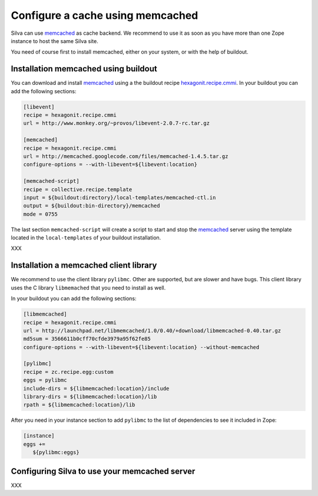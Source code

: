 .. _memcached-setup:

Configure a cache using memcached
=================================

Silva can use `memcached`_ as cache backend. We recommend to use it as
soon as you have more than one Zope instance to host the same Silva site.

You need of course first to install memcached, either on your system,
or with the help of buildout.

Installation memcached using buildout
-------------------------------------

You can download and install `memcached`_ using a the buildout recipe
`hexagonit.recipe.cmmi`_. In your buildout you can add the following
sections:

.. code-block:: buildout

   [libevent]
   recipe = hexagonit.recipe.cmmi
   url = http://www.monkey.org/~provos/libevent-2.0.7-rc.tar.gz

   [memcached]
   recipe = hexagonit.recipe.cmmi
   url = http://memcached.googlecode.com/files/memcached-1.4.5.tar.gz
   configure-options = --with-libevent=${libevent:location}

   [memcached-script]
   recipe = collective.recipe.template
   input = ${buildout:directory}/local-templates/memcached-ctl.in
   output = ${buildout:bin-directory}/memcached
   mode = 0755

The last section ``memcached-script`` will create a script to start
and stop the `memcached`_ server using the template located in the
``local-templates`` of your buildout installation.


XXX

Installation a memcached client library
---------------------------------------

We recommend to use the client library ``pylibmc``. Other are
supported, but are slower and have bugs. This client library uses the
C library ``libmemached`` that you need to install as well.

In your buildout you can add the following sections:

.. code-block:: buildout

  [libmemcached]
  recipe = hexagonit.recipe.cmmi
  url = http://launchpad.net/libmemcached/1.0/0.40/+download/libmemcached-0.40.tar.gz
  md5sum = 3566611b0cff70cfde3979a95f62fe85
  configure-options = --with-libevent=${libevent:location} --without-memcached

  [pylibmc]
  recipe = zc.recipe.egg:custom
  eggs = pylibmc
  include-dirs = ${libmemcached:location}/include
  library-dirs = ${libmemcached:location}/lib
  rpath = ${libmemcached:location}/lib


After you need in your instance section to add ``pylibmc`` to the list
of dependencies to see it included in Zope:

.. code-block:: buildout

  [instance]
  eggs +=
     ${pylibmc:eggs}


Configuring Silva to use your memcached server
----------------------------------------------

XXX


.. _memcached: http://www.memcached.org
.. _hexagonit.recipe.cmmi: http://pypi.python.org/pypi/hexagonit.recipe.cmmi
